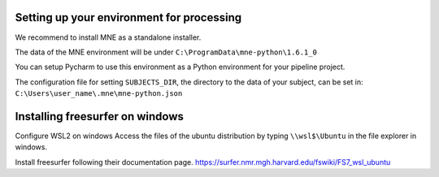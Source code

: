 Setting up your environment for processing
------------------------------------------



We recommend to install MNE as a standalone installer.

The data of the MNE environment will be under ``C:\ProgramData\mne-python\1.6.1_0``

You can setup Pycharm to use this environment as a Python environment for your pipeline project.

The configuration file for setting ``SUBJECTS_DIR``, the directory to the data of your subject, can be set in:
``C:\Users\user_name\.mne\mne-python.json``


Installing freesurfer on windows
--------------------------------

Configure WSL2 on windows
Access the files of the ubuntu distribution by typing ``\\wsl$\Ubuntu`` in the file explorer in windows.

Install freesurfer following their documentation page. https://surfer.nmr.mgh.harvard.edu/fswiki/FS7_wsl_ubuntu